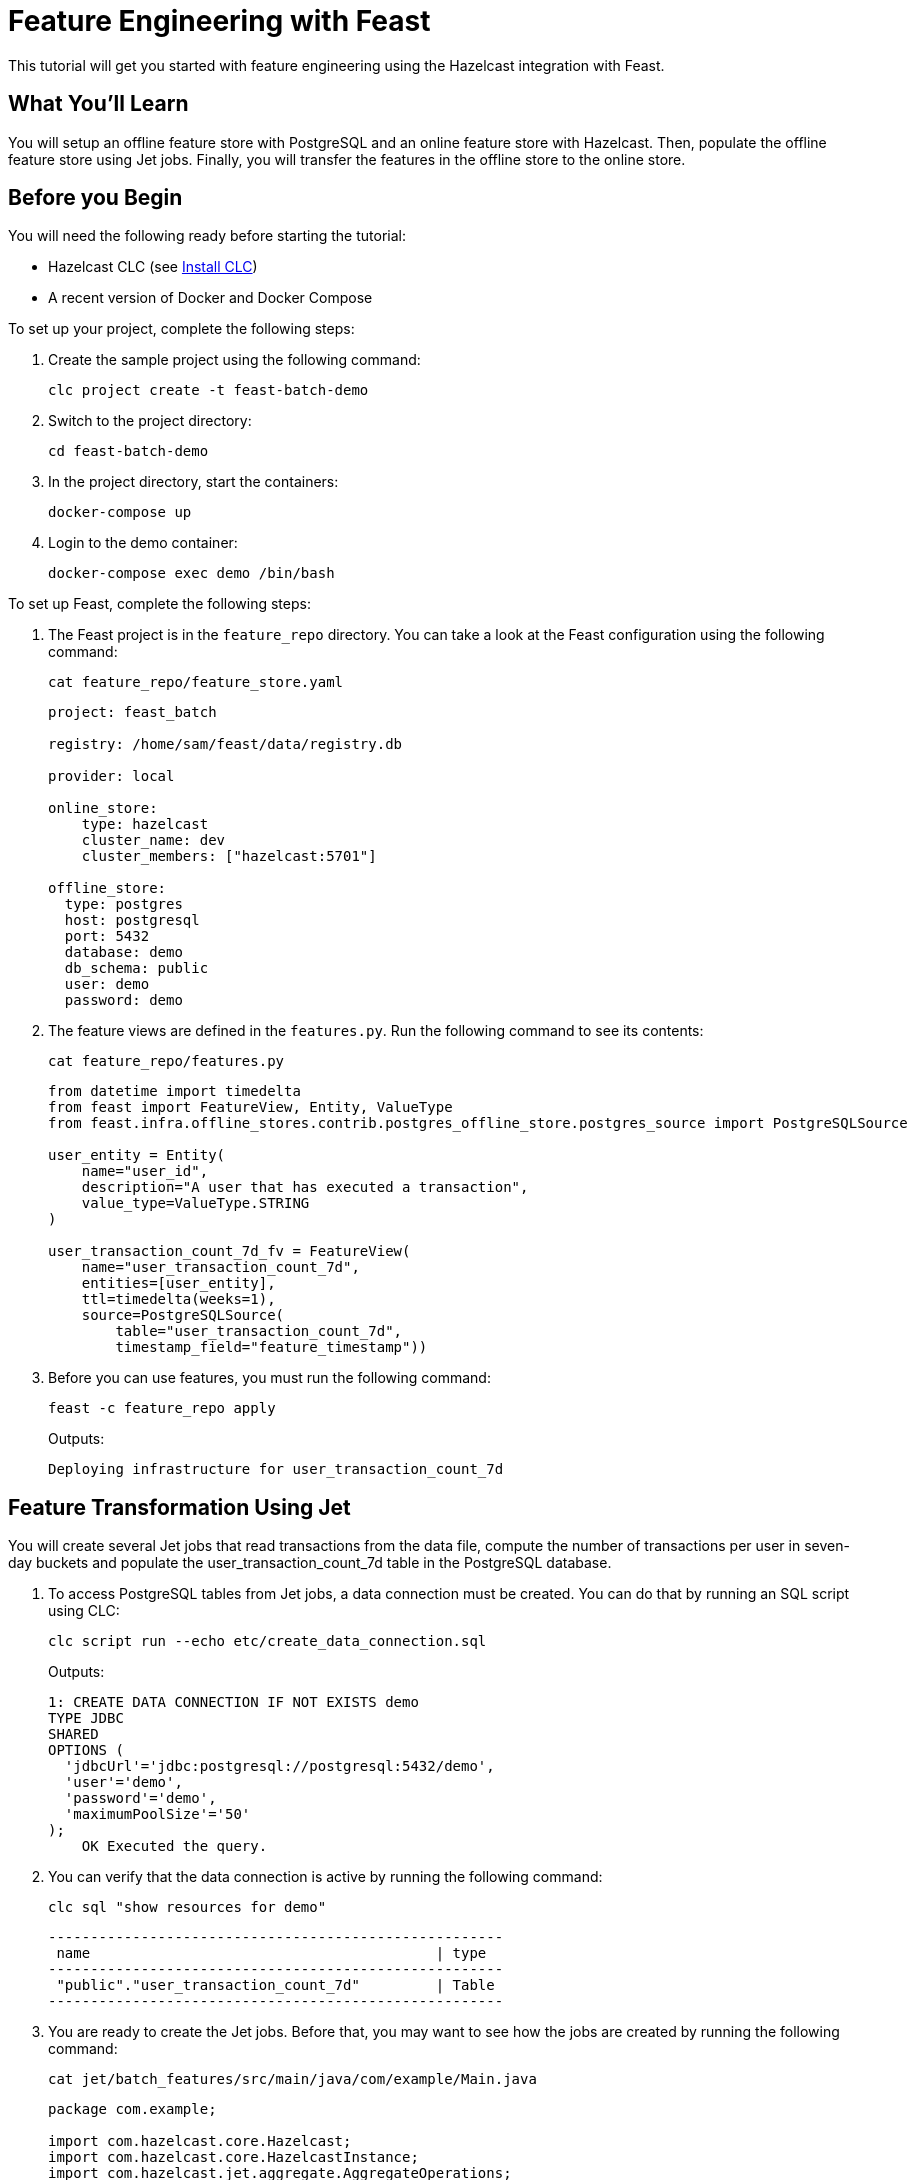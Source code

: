 = Feature Engineering with Feast
:description: This tutorial will get you started with feature engineering using the Hazelcast integration with Feast.

{description}

== What You'll Learn

You will setup an offline feature store with PostgreSQL and an online feature store with Hazelcast.
Then, populate the offline feature store using Jet jobs.
Finally, you will transfer the features in the offline store to the online store.

== Before you Begin

You will need the following ready before starting the tutorial:

* Hazelcast CLC (see link:https://docs.hazelcast.com/clc/latest/install-clc[Install CLC])
* A recent version of Docker and Docker Compose

To set up your project, complete the following steps:

. Create the sample project using the following command:
+
[source,shell]
----
clc project create -t feast-batch-demo
----

. Switch to the project directory:
+
[source,shell]
----
cd feast-batch-demo
----

. In the project directory, start the containers:
+
[source,shell]
----
docker-compose up
----

. Login to the demo container:
+
[source,shell]
----
docker-compose exec demo /bin/bash
----

To set up Feast, complete the following steps:

. The Feast project is in the `feature_repo` directory.
You can take a look at the Feast configuration using the following command:
+
[source,shell]
----
cat feature_repo/feature_store.yaml
----
+
[source,yaml]
----
project: feast_batch

registry: /home/sam/feast/data/registry.db

provider: local

online_store:
    type: hazelcast
    cluster_name: dev
    cluster_members: ["hazelcast:5701"]

offline_store:
  type: postgres
  host: postgresql
  port: 5432
  database: demo
  db_schema: public
  user: demo
  password: demo
----

. The feature views are defined in the `features.py`.
Run the following command to see its contents:
+
[source,shell]
----
cat feature_repo/features.py
----
+
[source,python]
----
from datetime import timedelta
from feast import FeatureView, Entity, ValueType
from feast.infra.offline_stores.contrib.postgres_offline_store.postgres_source import PostgreSQLSource

user_entity = Entity(
    name="user_id",
    description="A user that has executed a transaction",
    value_type=ValueType.STRING
)

user_transaction_count_7d_fv = FeatureView(
    name="user_transaction_count_7d",
    entities=[user_entity],
    ttl=timedelta(weeks=1),
    source=PostgreSQLSource(
        table="user_transaction_count_7d",
        timestamp_field="feature_timestamp"))
----

. Before you can use features, you must run the following command:
+
[source,shell]
----
feast -c feature_repo apply
----
+
Outputs:
+
[source,output]
----
Deploying infrastructure for user_transaction_count_7d
----

== Feature Transformation Using Jet

You will create several Jet jobs that read transactions from the data file, compute the number of transactions per user in seven-day buckets and populate the user_transaction_count_7d table in the PostgreSQL database.

. To access PostgreSQL tables from Jet jobs, a data connection must be created. You can do that by running an SQL script using CLC:
+
[source,shell]
----
clc script run --echo etc/create_data_connection.sql
----
+
Outputs:
+
[source,output]
----
1: CREATE DATA CONNECTION IF NOT EXISTS demo
TYPE JDBC
SHARED
OPTIONS (
  'jdbcUrl'='jdbc:postgresql://postgresql:5432/demo',
  'user'='demo',
  'password'='demo',
  'maximumPoolSize'='50'
);
    OK Executed the query.
----

. You can verify that the data connection is active by running the following command:
+
[source,shell]
----
clc sql "show resources for demo"
----
+
[source,output]
----
------------------------------------------------------
 name                                         | type
------------------------------------------------------
 "public"."user_transaction_count_7d"         | Table
------------------------------------------------------
----

. You are ready to create the Jet jobs.
Before that, you may want to see how the jobs are created by running the following command:
+
[source,shell]
----
cat jet/batch_features/src/main/java/com/example/Main.java
----
+
[source,java]
----
package com.example;

import com.hazelcast.core.Hazelcast;
import com.hazelcast.core.HazelcastInstance;
import com.hazelcast.jet.aggregate.AggregateOperations;
import com.hazelcast.jet.pipeline.DataConnectionRef;
import com.hazelcast.jet.pipeline.Pipeline;
import com.hazelcast.jet.pipeline.Sinks;
import com.hazelcast.jet.pipeline.file.FileFormat;
import com.hazelcast.jet.pipeline.file.FileSources;
import com.hazelcast.map.impl.MapEntrySimple;

import java.sql.Timestamp;
import java.time.Instant;
import java.time.LocalDateTime;
import java.time.ZoneOffset;
import java.util.Map;

public class Main {

    public static Pipeline createPipeline(String dataSetPath, LocalDateTime endDate) {
        var endDateEpoch = endDate.toEpochSecond(ZoneOffset.UTC);
        var beginDate = endDate.minusDays(7);
        var beginDateEpoch = beginDate.toEpochSecond(ZoneOffset.UTC);
        var pipeline = Pipeline.create();
        var source =
        pipeline
            .readFrom(FileSources.files(dataSetPath)
                .glob("demo_data.jsonl")
                .format(FileFormat.json(Transaction.class))
                .build());

        var last7Days = source
                .filter(transaction -> {
                    var transactionTime = transaction.getUnixTime();
                    return transactionTime > beginDateEpoch && transactionTime <= endDateEpoch;
                });

        last7Days
            .groupingKey((Transaction::getAccountNumber))
            .aggregate((AggregateOperations.counting()))
            .map(item -> {
                var userId = item.getKey();
                var utc = new UserTransactionCount(userId, item.getValue(), endDateEpoch);
                return (Map.Entry<String, UserTransactionCount>) new MapEntrySimple(userId, utc);
            })
            .writeTo(Sinks.jdbc("INSERT INTO user_transaction_count_7d(user_id, transaction_count_7d, feature_timestamp) values(?, ?, ?) ON CONFLICT DO NOTHING",
                    DataConnectionRef.dataConnectionRef("demo"),
                    (stmt, item) -> {
                        var utc = item.getValue();
                        stmt.setString(1, utc.getUserId());
                        stmt.setLong(2, utc.getTransactionCount7d());
                        stmt.setTimestamp(3, Timestamp.from(Instant.ofEpochSecond(utc.getFeatureTimestamp())));
                    }));

        return pipeline;
    }

    public static void backfillFeatures(HazelcastInstance hz, String dataSetPath, LocalDateTime earliestEndDate) {
        var endDate = earliestEndDate;
        for (int i = 0; i < 8; i++) {
            hz.getJet().newJob(createPipeline(dataSetPath, endDate));
            endDate = endDate.minusDays(1);
        }
    }

    public static void main(String[] args) {
        if (args.length == 0) {
            throw new RuntimeException("dataSetPath is required");
        }
        var hz = Hazelcast.bootstrappedInstance();
        var endDate = LocalDateTime.now();
        var dataSetPath = args[0];
        backfillFeatures(hz, dataSetPath, endDate);
    }
}
----

. You must compile the Java code that creates the Jet jobs.
We provided an easy-to-use script to do that from inside the demo container:
+
[source,shell]
----
run build_jet batch_features
----

. You can now create the Jet jobs and run them:
+
[source,shell]
----
clc job submit build/jet/batch_features/libs/*.jar /home/hazelcast/data
----

. You can list the running jobs and verify that the jobs completed successfully using the following command:
+
[source,shell]
----
clc job list
----
+
Outputs:
+
[source,output]
----
------------------------------------------------------------------------------------
 Job ID              | Name | Status    | Submitted           | Completed
------------------------------------------------------------------------------------
 0c0d-c9a3-c14d-0001 | N/A  | COMPLETED | 2024-07-24 19:15:19 | 2024-07-24 19:15:19
 0c0d-c9a3-c14b-0001 | N/A  | COMPLETED | 2024-07-24 19:15:17 | 2024-07-24 19:15:17
 0c0d-c9a3-c149-0001 | N/A  | COMPLETED | 2024-07-24 19:15:15 | 2024-07-24 19:15:15
 0c0d-c9a3-c147-0001 | N/A  | COMPLETED | 2024-07-24 19:15:13 | 2024-07-24 19:15:13
 0c0d-c9a3-c145-0001 | N/A  | COMPLETED | 2024-07-24 19:15:11 | 2024-07-24 19:15:11
 0c0d-c9a3-c143-0001 | N/A  | COMPLETED | 2024-07-24 19:15:09 | 2024-07-24 19:15:09
 0c0d-c9a3-c141-0001 | N/A  | COMPLETED | 2024-07-24 19:15:07 | 2024-07-24 19:15:07
 0c0d-c9a3-c140-0001 | N/A  | COMPLETED | 2024-07-24 19:15:05 | 2024-07-24 19:15:06
----

== Materialization

Materialization is the process of transferring features from the offline store to the online store. In this case, from PostgreSQL to Hazelcast.

. Run the following command to materialize the features:
+
[source,shell]
----
feast -c feature_repo materialize-incremental "2024-07-24T08:00:00"
----

. Running the command above created an IMap that corresponds to the "user_transaction_count_7d" feature in the Hazelcast cluster.
You can list it using the following command:
+
[source,shell]
----
clc object list map
----
+
Outputs:
+
[source,output]
----
---------------------------------------
 Object Name
---------------------------------------
 feast_batch_user_transaction_count_7d
---------------------------------------
    OK Returned 1 row(s).
----

. Check the contents of the feature IMap to check the data written by Feast:
+
[source,shell]
----
clc map -n feast_batch_user_transaction_count_7d entry-set | head -10
----

== Summary

In this tutorial, you learned how to set up a feature engineering project that uses Hazelcast as the online store and PostgreSQL as the offline store..
You also learned how to write Jet jobs that transform data and store it in a PostgreSQL table to be used by the Feast offline store.

== See Also

There is more to feature engineering with Hazelcast.

Check out our documentation about Feast:

* xref:integrate:integrate-with-feast.adoc[]
* xref:integrate:feast-config.adoc[]

If you have any questions, suggestions, or feedback please do not hesitate to reach out to us through https://slack.hazelcast.com/[Hazelcast Community Slack].
